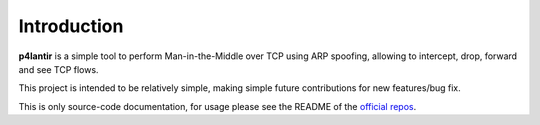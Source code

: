Introduction
============


**p4lantir** is a simple tool to perform Man-in-the-Middle over TCP using ARP spoofing, allowing to intercept, drop, forward and see TCP flows.

This project is intended to be relatively simple, making simple future contributions for new features/bug fix.


This is only source-code documentation, for usage please see the README of the `official repos <https://github.com/acmo0/p4lantir>`_.
